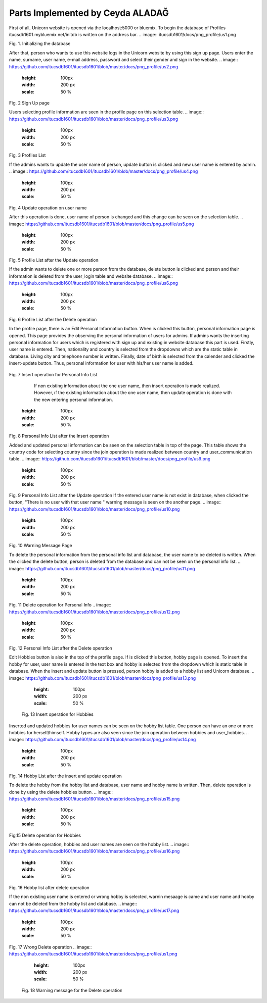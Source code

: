 Parts Implemented by Ceyda ALADAĞ
================================
First of all, Unicorn website is opened via the localhost:5000 or bluemix. To begin the database of Profiles itucsdb1601.mybluemix.net/initdb is written on the address bar.
.. image:: itucsdb1601/docs/png_profile/us1.png

 
Fig. 1. Initializing the database

After that, person who wants to use this website logs in the Unicorn website by using this sign up page. Users enter the name, surname, user name, e-mail address, password and select their gender and sign in the website. 
.. image:: https://github.com/itucsdb1601/itucsdb1601/blob/master/docs/png_profile/us2.png
   :height: 100px
   :width: 200 px
   :scale: 50 %
 
Fig. 2 Sign Up page

Users selecting profile information are seen in the profile page on this selection table. 
.. image:: https://github.com/itucsdb1601/itucsdb1601/blob/master/docs/png_profile/us3.png
   :height: 100px
   :width: 200 px
   :scale: 50 %
 
Fig. 3 Profiles List

If the admins wants to update the user name of person, update button is clicked and new user name is entered by admin. 
.. image:: https://github.com/itucsdb1601/itucsdb1601/blob/master/docs/png_profile/us4.png
   :height: 100px
   :width: 200 px
   :scale: 50 %
 
Fig. 4 Update operation on user name

After this operation is done, user name of person is changed and this change can be seen on the selection table.
.. image:: https://github.com/itucsdb1601/itucsdb1601/blob/master/docs/png_profile/us5.png
   :height: 100px
   :width: 200 px
   :scale: 50 %
 
Fig. 5 Profile List after the Update operation

If the admin wants to delete one or more person from the database, delete button is clicked and person and their information is deleted from the user_login table and website database.
.. image:: https://github.com/itucsdb1601/itucsdb1601/blob/master/docs/png_profile/us6.png
   :height: 100px
   :width: 200 px
   :scale: 50 %
 
Fig. 6 Profile List after the Delete operation

In the profile page, there is an Edit Personal Information button. When is clicked this button, personal information page is opened. This page provides the observing the personal information of users for admins.
If admins wants the inserting personal information for users which is registered with sign up and existing in website database this part is used.  Firstly, user name is entered. Then, nationality and country is selected from the dropdowns which are the static table in database. Living city and telephone number is written. Finally, date of birth is selected from the calender and clicked the insert-update button. Thus, personal information for user with his/her user name is added.
 .. image:: https://github.com/itucsdb1601/itucsdb1601/blob/master/docs/png_profile/us7.png
   :height: 100px
   :width: 200 px
   :scale: 50 %
Fig. 7 Insert operation for Personal Info List

	If non existing information about the one user name, then insert operation is made realized. However, ıf the existing information about the one user name, then update operation is done with the new entering personal information. 
   .. image:: https://github.com/itucsdb1601/itucsdb1601/blob/master/docs/png_profile/us8.png
   :height: 100px
   :width: 200 px
   :scale: 50 %
 
Fig. 8 Personal Info List after the Insert operation

Added and updated personal information can be seen on the selection table in top of the page. This table shows the country code for selecting country since the join operation is made realized between country and user_communication table. 
.. image:: https://github.com/itucsdb1601/itucsdb1601/blob/master/docs/png_profile/us9.png
   :height: 100px
   :width: 200 px
   :scale: 50 %
Fig. 9 Personal Info List after the Update operation
If the entered user name is not exist in database, when clicked the button, "There is no user with that user name " warning message is seen on the another page. 
.. image:: https://github.com/itucsdb1601/itucsdb1601/blob/master/docs/png_profile/us10.png
   :height: 100px
   :width: 200 px
   :scale: 50 % 
Fig. 10 Warning Message Page

To delete the personal information from the personal info list and database, the user name to be deleted is written. When the clicked the delete button, person is deleted from the database and can not be seen on the personal info list.
.. image:: https://github.com/itucsdb1601/itucsdb1601/blob/master/docs/png_profile/us11.png
   :height: 100px
   :width: 200 px
   :scale: 50 %
Fig. 11 Delete operation for Personal Info
.. image:: https://github.com/itucsdb1601/itucsdb1601/blob/master/docs/png_profile/us12.png
   :height: 100px
   :width: 200 px
   :scale: 50 %
Fig. 12 Personal Info List after the Delete operation

Edit Hobbies button is also in the top of the profile page. If is clicked this button, hobby page is opened. To insert the hobby for user, user name is entered in the text box and hobby is selected from the dropdown which is static table in database. When the insert and update button is pressed, person hobby is added to a hobby list and Unicorn database. 
.. image:: https://github.com/itucsdb1601/itucsdb1601/blob/master/docs/png_profile/us13.png
   :height: 100px
   :width: 200 px
   :scale: 50 %
 Fig. 13 Insert operation for Hobbies

Inserted and updated hobbies for user names can be seen on the hobby list table. One person can have an one or more hobbies for herself/himself. Hobby types are also seen since the join operation between hobbies and user_hobbies.
.. image:: https://github.com/itucsdb1601/itucsdb1601/blob/master/docs/png_profile/us14.png
   :height: 100px
   :width: 200 px
   :scale: 50 %
Fig. 14 Hobby List after the insert and update operation

To delete the hobby from the hobby list and database, user name and hobby name is written. Then, delete operation is done by using the delete hobbies button. 
.. image:: https://github.com/itucsdb1601/itucsdb1601/blob/master/docs/png_profile/us15.png
   :height: 100px
   :width: 200 px
   :scale: 50 %
Fig.15 Delete operation for Hobbies

After the delete operation, hobbies and user names are seen on the hobby list. 
.. image:: https://github.com/itucsdb1601/itucsdb1601/blob/master/docs/png_profile/us16.png
   :height: 100px
   :width: 200 px
   :scale: 50 % 
Fig. 16 Hobby list after delete operation

If the non existing user name is entered or wrong hobby is selected, warnin mesaage is came and user name and hobby can not be deleted from the hobby list and database.
.. image:: https://github.com/itucsdb1601/itucsdb1601/blob/master/docs/png_profile/us17.png
   :height: 100px
   :width: 200 px
   :scale: 50 % 
Fig. 17 Wrong Delete operation
.. image:: https://github.com/itucsdb1601/itucsdb1601/blob/master/docs/png_profile/us1.png
   :height: 100px
   :width: 200 px
   :scale: 50 % 
 Fig. 18 Warning message for the Delete operation       


